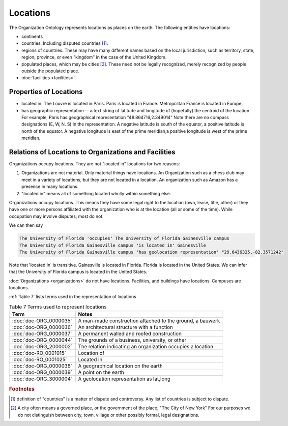 .. _locations:

.. index:: Locations

Locations
=========

The Organization Ontology represents locations as places on the earth.  The following
entities have locations:

- continents
- countries.  Including disputed countries [1]_.
- regions of countries.  These may have many different names based on the local
  jurisdiction, such as territory, state, region, province, or even "kingdom" in the
  case of the United Kingdom.
- populated places, which may be cities [2]_.  These need not be legally recognized,
  merely recognized by people outside the populated place.
- :doc:`facilities <facilities>`

Properties of Locations
-----------------------

- located in.  The Louvre is located in Paris.  Paris is located in France.  Metropolitan 
  France is located in Europe.
- has geographic representation -- a text string of latitude and longitude of (hopefully)
  the centroid of the location.  For example, Paris has geographical representation
  "48.864716,2.349014"  Note there are no compass designations (E, W, N. S) in the 
  representation. A negative latitude is south of the equator, a positive latitude is
  north of the equator.  A negative longitude is east of the prime meridian,a positive
  longitude is west of the prime meridian.
   
Relations of Locations to Organizations and Facilities
------------------------------------------------------

Organizations occupy locations.  They are not "located in" locations for two reasons:

1.  Organizations are not material.  Only material things have locations.  An Organization
    such as a chess club may meet in a variety of locations, but they are not located
    in a location.  An organization such as Amazon has a presence in many locations.
2.  "located in" means all of something located wholly within something else.

Organizations occupy locations.  This means they have some legal right to the location (own, lease, title, other) or 
they have one or more persons affiliated with the organization who is at the location (all or some of the time). While
occupation may involve disputes, most do not.

We can then say

.. code-block::

  The University of Florida 'occupies' The University of Florida Gainesville campus
  The University of Florida Gainesville campus 'is located in' Gainesville
  The University of Florida Gainesville campus 'has geolocation representation' "29.6436325,-82.3571242" 
  
Note that 'located in' is transitive.  Gainesville is located in Florida.  Florida is 
located in the United States.  We can infer that the University of Florida campus is 
located in the United States.

:doc:`Organizations <organizations>` do not have locations.  Facilities, and buildings have locations.
Campuses are locations.

:ref:`Table 7` lists terms used in the representation of locations

.. _Table 7:

.. table:: Table 7 Terms used to represent locations

    ======================    ===========================================================
    Term                      Notes
    ======================    ===========================================================
    :doc:`doc-ORG_0000035`    A man-made construction attached to the ground, a bauwerk
    :doc:`doc-ORG_0000036`    An architectural structure with a function
    :doc:`doc-ORG_0000037`    A permanent walled and roofed construction
    :doc:`doc-ORG_0000044`    The grounds of a business, university, or other
    :doc:`doc-ORG_2000002`    The relation indicating an organization occupies a location
    :doc:`doc-RO_0001015`     Location of
    :doc:`doc-RO_0001025`     Located in
    :doc:`doc-ORG_0000038`    A geographical location on the earth
    :doc:`doc-ORG_0000039`    A point on the earth
    :doc:`doc-ORG_3000004`    A geolocation representation as lat,long
    ======================    ===========================================================

.. rubric:: Footnotes
  
.. [1] definition of "countries" is a matter of dispute and controversy.  Any list of
   countries is subject to dispute.

.. [2] A city often means a governed place, or the government of the place, "The City
   of New York"  For our purposes we do not distinguish between city, town, village or
   other possibly formal, legal designations.